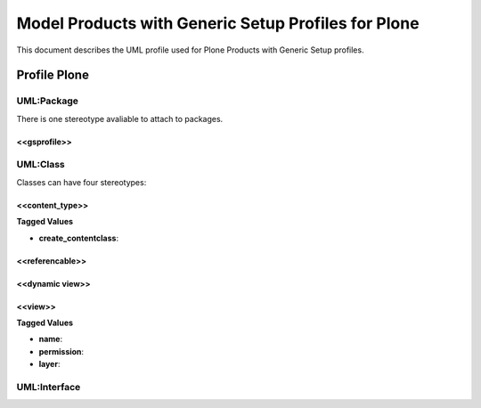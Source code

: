 =====================================================
Model Products with Generic Setup Profiles for Plone
=====================================================

This document describes the UML profile used for Plone Products
with Generic Setup profiles.

.. image:: profile_plone.png
   :scale: 50%


Profile Plone
==============

----------------
UML:Package
----------------

There is one stereotype avaliable to attach to packages.

<<gsprofile>>
-----------------



----------------
UML:Class
----------------

Classes can have four stereotypes:


<<content_type>>
-----------------


**Tagged Values**

- **create_contentclass**:


<<referencable>>
-----------------



<<dynamic view>>
-----------------



<<view>>
-----------------


**Tagged Values**

- **name**:

- **permission**:

- **layer**:


---------------------
UML:Interface
---------------------
